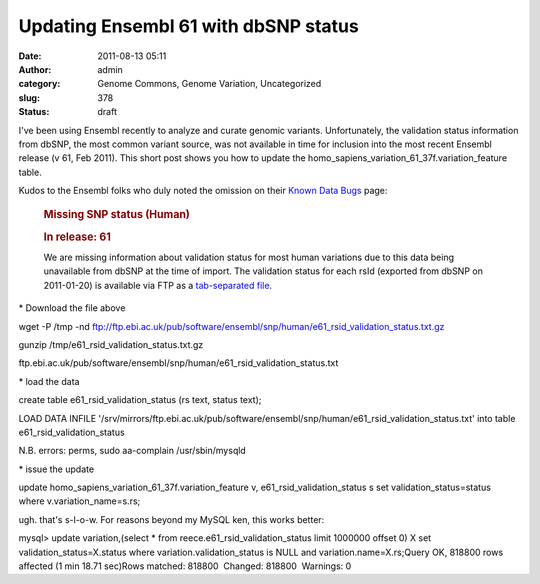 Updating Ensembl 61 with dbSNP status
#####################################
:date: 2011-08-13 05:11
:author: admin
:category: Genome Commons, Genome Variation, Uncategorized
:slug: 378
:status: draft

I've been using Ensembl recently to analyze and curate genomic
variants. Unfortunately, the validation status information from dbSNP,
the most common variant source, was not available in time for inclusion
into the most recent Ensembl release (v 61, Feb 2011). This short post
shows you how to update
the﻿ homo\_sapiens\_variation\_61\_37f.﻿variation\_feature table.

Kudos to the Ensembl folks who duly noted the omission on their `Known
Data Bugs <http://uswest.ensembl.org/info/docs/knownbugs.html>`__ page:

    .. rubric:: Missing SNP status (Human)
       :name: missing-snp-status-human

    .. rubric:: In release: 61
       :name: in-release-61

    We are missing information about validation status for most human
    variations due to this data being unavailable from dbSNP at the time
    of import. The validation status for each rsId (exported from dbSNP
    on 2011-01-20) is available via FTP as a \ `tab-separated
    file <ftp://ftp.ebi.ac.uk/pub/software/ensembl/snp/human/e61_rsid_validation_status.txt.gz>`__.

\* Download the file above

wget -P /tmp -nd
ftp://ftp.ebi.ac.uk/pub/software/ensembl/snp/human/e61\_rsid\_validation\_status.txt.gz

gunzip /tmp/e61\_rsid\_validation\_status.txt.gz

﻿ftp.ebi.ac.uk/pub/software/ensembl/snp/human/e61\_rsid\_validation\_status.txt

\* load the data

create table e61\_rsid\_validation\_status (rs text, status text);

LOAD DATA INFILE
'/srv/mirrors/ftp.ebi.ac.uk/pub/software/ensembl/snp/human/e61\_rsid\_validation\_status.txt'
into table e61\_rsid\_validation\_status

N.B. errors: perms, sudo aa-complain /usr/sbin/mysqld

\* issue the update

update homo\_sapiens\_variation\_61\_37f.variation\_feature v,
e61\_rsid\_validation\_status s set validation\_status=status where
v.variation\_name=s.rs;

ugh. that's s-l-o-w. For reasons beyond my MySQL ken, this works better:

﻿mysql> update variation,(select \* from
reece.e61\_rsid\_validation\_status limit 1000000 offset 0) X set
validation\_status=X.status where variation.validation\_status is NULL
and variation.name=X.rs;Query OK, 818800 rows affected (1 min 18.71
sec)Rows matched: 818800  Changed: 818800  Warnings: 0

 

 
